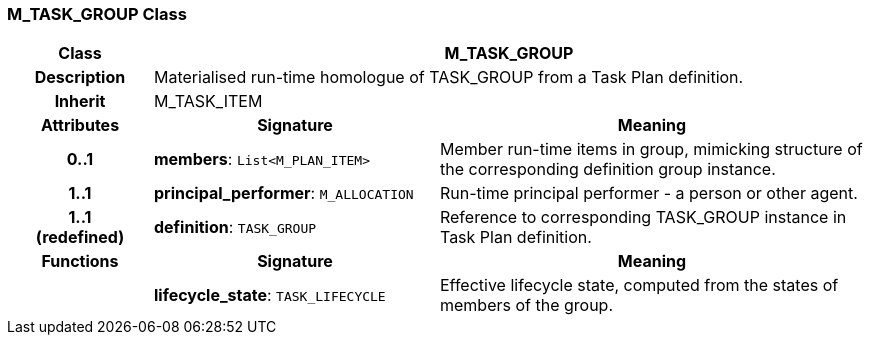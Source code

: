 === M_TASK_GROUP Class

[cols="^1,2,3"]
|===
h|*Class*
2+^h|*M_TASK_GROUP*

h|*Description*
2+a|Materialised run-time homologue of TASK_GROUP from a Task Plan definition.

h|*Inherit*
2+|M_TASK_ITEM

h|*Attributes*
^h|*Signature*
^h|*Meaning*

h|*0..1*
|*members*: `List<M_PLAN_ITEM>`
a|Member run-time items in group, mimicking structure of the corresponding definition group instance.

h|*1..1*
|*principal_performer*: `M_ALLOCATION`
a|Run-time principal performer - a person or other agent.

h|*1..1 +
(redefined)*
|*definition*: `TASK_GROUP`
a|Reference to corresponding TASK_GROUP instance in Task Plan definition.
h|*Functions*
^h|*Signature*
^h|*Meaning*

h|
|*lifecycle_state*: `TASK_LIFECYCLE`
a|Effective lifecycle state, computed from the states of members of the group.
|===
